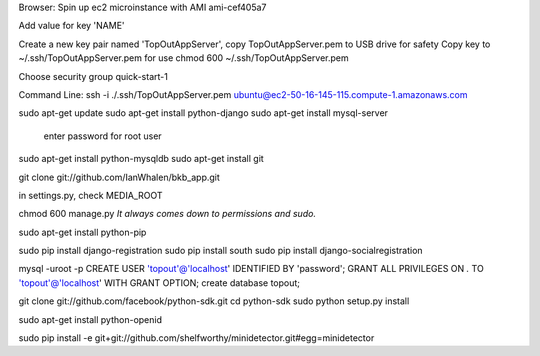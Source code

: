 Browser:
Spin up ec2 microinstance with AMI ami-cef405a7

Add value for key 'NAME'

Create a new key pair named 'TopOutAppServer', copy TopOutAppServer.pem to USB drive for safety
Copy key to ~/.ssh/TopOutAppServer.pem for use
chmod 600 ~/.ssh/TopOutAppServer.pem

Choose security group quick-start-1

Command Line:
ssh -i ./.ssh/TopOutAppServer.pem ubuntu@ec2-50-16-145-115.compute-1.amazonaws.com

sudo apt-get update
sudo apt-get install python-django
sudo apt-get install mysql-server
	enter password for root user
sudo apt-get install python-mysqldb
sudo apt-get install git

git clone git://github.com/IanWhalen/bkb_app.git

in settings.py, check MEDIA_ROOT

chmod 600 manage.py *It always comes down to permissions and sudo.*

sudo apt-get install python-pip

sudo pip install django-registration
sudo pip install south
sudo pip install django-socialregistration

mysql -uroot -p
CREATE USER 'topout'@'localhost' IDENTIFIED BY 'password';
GRANT ALL PRIVILEGES ON *.* TO 'topout'@'localhost' WITH GRANT OPTION;
create database topout;

git clone git://github.com/facebook/python-sdk.git
cd python-sdk
sudo python setup.py install

sudo apt-get install python-openid

sudo pip install -e git+git://github.com/shelfworthy/minidetector.git#egg=minidetector

